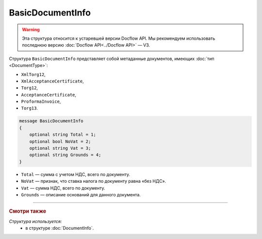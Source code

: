 BasicDocumentInfo
=================

.. warning::
	Эта структура относится к устаревшей версии Docflow API. Мы рекомендуем использовать последнюю версию :doc:`Docflow API<../Docflow API>` — V3.

Структура ``BasicDocumentInfo`` представляет собой метаданные документов, имеющих :doc:`тип <DocumentType>`:

- ``XmlTorg12``,
- ``XmlAcceptanceCertificate``,
- ``Torg12``,
- ``AcceptanceCertificate``,
- ``ProformaInvoice``, 
- ``Torg13``.

.. code-block:: protobuf

    message BasicDocumentInfo
    {
        optional string Total = 1;
        optional bool NoVat = 2;
        optional string Vat = 3;
        optional string Grounds = 4;
    }

- ``Total`` — сумма с учетом НДС, всего по документу.
- ``NoVat`` — признак, что ставка налога по документу равна «без НДС».
- ``Vat`` — сумма НДС, всего по документу.
- ``Grounds`` — описание оснований для данного документа.

----

.. rubric:: Смотри также

*Структура используется:*
	- в структуре :doc:`DocumentInfo`.